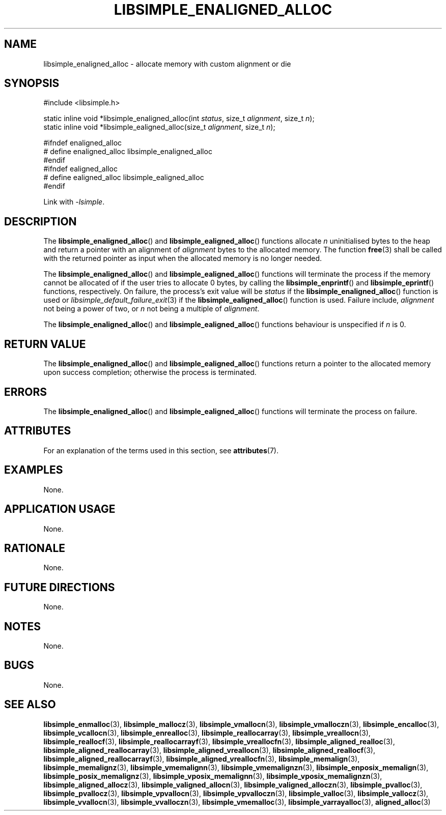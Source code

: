 .TH LIBSIMPLE_ENALIGNED_ALLOC 3 libsimple
.SH NAME
libsimple_enaligned_alloc \- allocate memory with custom alignment or die

.SH SYNOPSIS
.nf
#include <libsimple.h>

static inline void *libsimple_enaligned_alloc(int \fIstatus\fP, size_t \fIalignment\fP, size_t \fIn\fP);
static inline void *libsimple_ealigned_alloc(size_t \fIalignment\fP, size_t \fIn\fP);

#ifndef enaligned_alloc
# define enaligned_alloc libsimple_enaligned_alloc
#endif
#ifndef ealigned_alloc
# define ealigned_alloc libsimple_ealigned_alloc
#endif
.fi
.PP
Link with
.IR \-lsimple .

.SH DESCRIPTION
The
.BR libsimple_enaligned_alloc ()
and
.BR libsimple_ealigned_alloc ()
functions allocate
.I n
uninitialised bytes to the heap and return a
pointer with an alignment of
.I alignment
bytes to the allocated memory. The function
.BR free (3)
shall be called with the returned pointer as
input when the allocated memory is no longer needed.
.PP
The
.BR libsimple_enaligned_alloc ()
and
.BR libsimple_ealigned_alloc ()
functions will terminate the process if the memory
cannot be allocated of if the user tries to allocate
0 bytes, by calling the
.BR libsimple_enprintf ()
and
.BR libsimple_eprintf ()
functions, respectively.
On failure, the process's exit value will be
.I status
if the
.BR libsimple_enaligned_alloc ()
function is used or
.IR libsimple_default_failure_exit (3)
if the
.BR libsimple_ealigned_alloc ()
function is used. Failure include,
.I alignment
not being a power of two, or
.I n
not being a multiple of
.IR alignment .
.PP
The
.BR libsimple_enaligned_alloc ()
and
.BR libsimple_ealigned_alloc ()
functions behaviour is unspecified if
.I n
is 0.

.SH RETURN VALUE
The
.BR libsimple_enaligned_alloc ()
and
.BR libsimple_ealigned_alloc ()
functions return a pointer to the allocated memory
upon success completion; otherwise the process is
terminated.

.SH ERRORS
The
.BR libsimple_enaligned_alloc ()
and
.BR libsimple_ealigned_alloc ()
functions will terminate the process on failure.

.SH ATTRIBUTES
For an explanation of the terms used in this section, see
.BR attributes (7).
.TS
allbox;
lb lb lb
l l l.
Interface	Attribute	Value
T{
.BR libsimple_enaligned_alloc (),
.br
.BR libsimple_ealigned_alloc ()
T}	Thread safety	MT-Safe
T{
.BR libsimple_enaligned_alloc (),
.br
.BR libsimple_ealigned_alloc ()
T}	Async-signal safety	AS-Safe
T{
.BR libsimple_enaligned_alloc (),
.br
.BR libsimple_ealigned_alloc ()
T}	Async-cancel safety	AC-Safe
.TE

.SH EXAMPLES
None.

.SH APPLICATION USAGE
None.

.SH RATIONALE
None.

.SH FUTURE DIRECTIONS
None.

.SH NOTES
None.

.SH BUGS
None.

.SH SEE ALSO
.BR libsimple_enmalloc (3),
.BR libsimple_mallocz (3),
.BR libsimple_vmallocn (3),
.BR libsimple_vmalloczn (3),
.BR libsimple_encalloc (3),
.BR libsimple_vcallocn (3),
.BR libsimple_enrealloc (3),
.BR libsimple_reallocarray (3),
.BR libsimple_vreallocn (3),
.BR libsimple_reallocf (3),
.BR libsimple_reallocarrayf (3),
.BR libsimple_vreallocfn (3),
.BR libsimple_aligned_realloc (3),
.BR libsimple_aligned_reallocarray (3),
.BR libsimple_aligned_vreallocn (3),
.BR libsimple_aligned_reallocf (3),
.BR libsimple_aligned_reallocarrayf (3),
.BR libsimple_aligned_vreallocfn (3),
.BR libsimple_memalign (3),
.BR libsimple_memalignz (3),
.BR libsimple_vmemalignn (3),
.BR libsimple_vmemalignzn (3),
.BR libsimple_enposix_memalign (3),
.BR libsimple_posix_memalignz (3),
.BR libsimple_vposix_memalignn (3),
.BR libsimple_vposix_memalignzn (3),
.BR libsimple_aligned_allocz (3),
.BR libsimple_valigned_allocn (3),
.BR libsimple_valigned_alloczn (3),
.BR libsimple_pvalloc (3),
.BR libsimple_pvallocz (3),
.BR libsimple_vpvallocn (3),
.BR libsimple_vpvalloczn (3),
.BR libsimple_valloc (3),
.BR libsimple_vallocz (3),
.BR libsimple_vvallocn (3),
.BR libsimple_vvalloczn (3),
.BR libsimple_vmemalloc (3),
.BR libsimple_varrayalloc (3),
.BR aligned_alloc (3)
